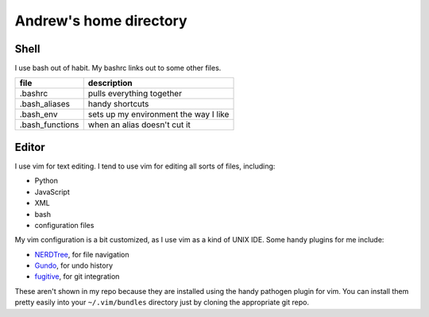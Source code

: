 Andrew's home directory
=======================

Shell
-----

I use bash out of habit. My bashrc links out to some other files.

+-----------------+----------------------------------------+
| file            |  description                           |
+=================+========================================+
| .bashrc         |  pulls everything together             |
+-----------------+----------------------------------------+
| .bash_aliases   |  handy shortcuts                       |
+-----------------+----------------------------------------+
| .bash_env       |  sets up my environment the way I like |
+-----------------+----------------------------------------+
| .bash_functions |  when an alias doesn't cut it          |
+-----------------+----------------------------------------+

Editor
------

I use vim for text editing. I tend to use vim for editing all sorts 
of files, including:

* Python
* JavaScript
* XML
* bash
* configuration files

My vim configuration is a bit customized, as I use vim as a kind of UNIX
IDE. Some handy plugins for me include:

* NERDTree_, for file navigation
* Gundo_, for undo history
* fugitive_, for git integration

These aren't shown in my repo because they are installed using the handy
pathogen plugin for vim. You can install them pretty easily into your
``~/.vim/bundles`` directory just by cloning the appropriate git repo.

.. _NERDTree: https://github.com/scrooloose/nerdtree
.. _Gundo: https://github.com/sjl/gundo.vim
.. _fugitive: https://github.com/tpope/vim-fugitive

